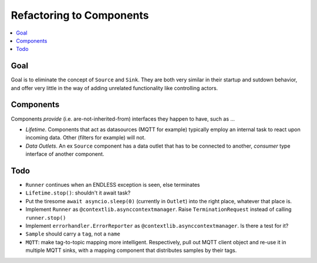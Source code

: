 Refactoring to Components
=========================

.. contents::
   :local:

Goal
----

Goal is to eliminate the concept of ``Source`` and ``Sink``. They are
both very similar in their startup and sutdown behavior, and offer
very little in the way of adding unrelated functionality like
controlling actors.

Components
----------

Components *provide* (i.e. are-not-inherited-from) interfaces they
happen to have, such as ...

* *Lifetime*. Components that act as datasources (MQTT for example)
  typically employ an internal task to react upon incoming data. Other
  (filters for example) will not.
* *Data Outlets*. An ex ``Source`` component has a data outlet that
  has to be connected to another, *consumer* type interface of another
  component.

Todo
----

* ``Runner`` continues when an ENDLESS exception is seen, else
  terminates
* ``Lifetime.stop()``: shouldn't it await task?
* Put the tiresome ``await asyncio.sleep(0)`` (currently in
  ``Outlet``) into the right place, whatever that place is.
* Implement ``Runner`` as ``@contextlib.asynccontextmanager``. Raise
  ``TerminationRequest`` instead of calling ``runner.stop()``
* Implement ``errorhandler.ErrorReporter`` as
  ``@contextlib.asynccontextmanager``. Is there a test for it?
* ``Sample`` should carry a ``tag``, not a ``name``
* ``MQTT``: make tag-to-topic mapping more intelligent. Respectively,
  pull out MQTT client object and re-use it in multiple MQTT sinks,
  with a mapping component that distributes samples by their tags.
